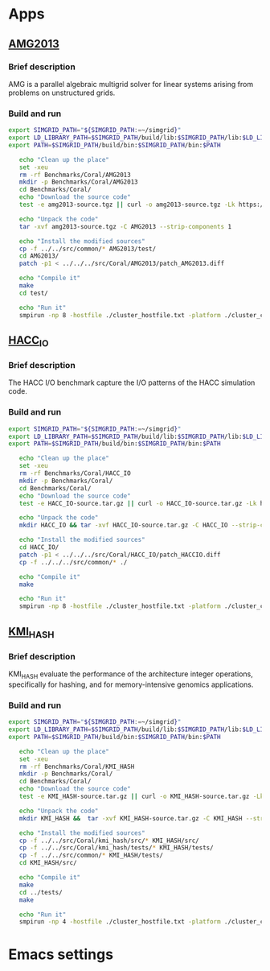 * Apps
** [[https://asc.llnl.gov/CORAL-benchmarks/Summaries/AMG2013_Summary_v2.3.pdf][AMG2013]]
*** Brief description 
AMG is a parallel algebraic multigrid solver for linear systems arising from problems on unstructured grids.
*** Build and run  
#+BEGIN_SRC sh :tangle bin/Coral_AMG2013.sh
  export SIMGRID_PATH="${SIMGRID_PATH:=~/simgrid}"
  export LD_LIBRARY_PATH=$SIMGRID_PATH/build/lib:$SIMGRID_PATH/lib:$LD_LIBRARY_PATH
  export PATH=$SIMGRID_PATH/build/bin:$SIMGRID_PATH/bin:$PATH

     echo "Clean up the place" 
     set -xeu
     rm -rf Benchmarks/Coral/AMG2013
     mkdir -p Benchmarks/Coral/AMG2013
     cd Benchmarks/Coral/
     echo "Download the source code"
     test -e amg2013-source.tgz || curl -o amg2013-source.tgz -Lk https://asc.llnl.gov/CORAL-benchmarks/Throughput/amg20130624.tgz

     echo "Unpack the code"
     tar -xvf amg2013-source.tgz -C AMG2013 --strip-components 1
 
     echo "Install the modified sources"
     cp -f ../../src/common/* AMG2013/test/
     cd AMG2013/
     patch -p1 < ../../../src/Coral/AMG2013/patch_AMG2013.diff

     echo "Compile it"
     make
     cd test/

     echo "Run it"
     smpirun -np 8 -hostfile ./cluster_hostfile.txt -platform ./cluster_crossbar.xml ./amg2013 -pooldist 1 -r 12 12 12
#+END_SRC

** [[https://asc.llnl.gov/CORAL-benchmarks/Summaries/HACC_IO_Summary_v1.0.pdf][HACC_IO]]
*** Brief description  
The HACC I/O benchmark capture the I/O patterns of the HACC simulation code.
*** Build and run  
#+BEGIN_SRC sh :tangle bin/Coral_HACC_IO.sh
  export SIMGRID_PATH="${SIMGRID_PATH:=~/simgrid}"
  export LD_LIBRARY_PATH=$SIMGRID_PATH/build/lib:$SIMGRID_PATH/lib:$LD_LIBRARY_PATH
  export PATH=$SIMGRID_PATH/build/bin:$SIMGRID_PATH/bin:$PATH

     echo "Clean up the place" 
     set -xeu
     rm -rf Benchmarks/Coral/HACC_IO
     mkdir -p Benchmarks/Coral/
     cd Benchmarks/Coral/
     echo "Download the source code"
     test -e HACC_IO-source.tar.gz || curl -o HACC_IO-source.tar.gz -Lk https://asc.llnl.gov/CORAL-benchmarks/Skeleton/HACC_IO.tar.gz
          
     echo "Unpack the code"
     mkdir HACC_IO && tar -xvf HACC_IO-source.tar.gz -C HACC_IO --strip-components 1
 
     echo "Install the modified sources"
     cd HACC_IO/
     patch -p1 < ../../../src/Coral/HACC_IO/patch_HACCIO.diff
     cp -f ../../../src/common/* ./
     
     echo "Compile it"
     make

     echo "Run it"
     smpirun -np 8 -hostfile ./cluster_hostfile.txt -platform ./cluster_crossbar.xml ./HACC_IO 2 3 
#+END_SRC

** [[https://asc.llnl.gov/CORAL-benchmarks/Summaries/KMI_Summary_v1.1.pdf][KMI_HASH]]
*** Brief description 
KMI_HASH evaluate the performance of the architecture integer operations, specifically for hashing, and for memory-intensive genomics applications. 
*** Build and run  
#+BEGIN_SRC sh :tangle bin/Coral_KMI_HASH.sh
  export SIMGRID_PATH="${SIMGRID_PATH:=~/simgrid}"
  export LD_LIBRARY_PATH=$SIMGRID_PATH/build/lib:$SIMGRID_PATH/lib:$LD_LIBRARY_PATH
  export PATH=$SIMGRID_PATH/build/bin:$SIMGRID_PATH/bin:$PATH

     echo "Clean up the place" 
     set -xeu
     rm -rf Benchmarks/Coral/KMI_HASH
     mkdir -p Benchmarks/Coral/
     cd Benchmarks/Coral/
     echo "Download the source code"
     test -e KMI_HASH-source.tar.gz || curl -o KMI_HASH-source.tar.gz -Lk https://asc.llnl.gov/CORAL-benchmarks/Datacentric/KMI_HASH_CORAL.tar.gz

     echo "Unpack the code"
     mkdir KMI_HASH &&  tar -xvf KMI_HASH-source.tar.gz -C KMI_HASH --strip-components 1
 
     echo "Install the modified sources"
     cp -f ../../src/Coral/kmi_hash/src/* KMI_HASH/src/
     cp -f ../../src/Coral/kmi_hash/tests/* KMI_HASH/tests/
     cp -f ../../src/common/* KMI_HASH/tests/
     cd KMI_HASH/src/

     echo "Compile it"
     make
     cd ../tests/
     make

     echo "Run it"
     smpirun -np 4 -hostfile ./cluster_hostfile.txt -platform ./cluster_crossbar.xml --cfg=smpi/host-speed:100 ./BENCH_QUERY
#+END_SRC

* Emacs settings
# Local Variables:
# eval:    (org-babel-do-load-languages 'org-babel-load-languages '( (shell . t) (R . t) (perl . t) (ditaa . t) ))
# eval:    (setq org-confirm-babel-evaluate nil)
# eval:    (setq org-alphabetical-lists t)
# eval:    (setq org-src-fontify-natively t)
# eval:    (add-hook 'org-babel-after-execute-hook 'org-display-inline-images) 
# eval:    (add-hook 'org-mode-hook 'org-display-inline-images)
# eval:    (add-hook 'org-mode-hook 'org-babel-result-hide-all)
# eval:    (setq org-babel-default-header-args:R '((:session . "org-R")))
# eval:    (setq org-export-babel-evaluate nil)
# eval:    (setq ispell-local-dictionary "american")
# eval:    (setq org-export-latex-table-caption-above nil)
# eval:    (eval (flyspell-mode t))
# End:
